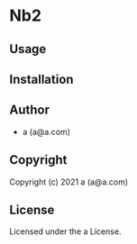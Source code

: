 * Nb2 

** Usage

** Installation

** Author

+ a (a@a.com)

** Copyright

Copyright (c) 2021 a (a@a.com)

** License

Licensed under the a License.
